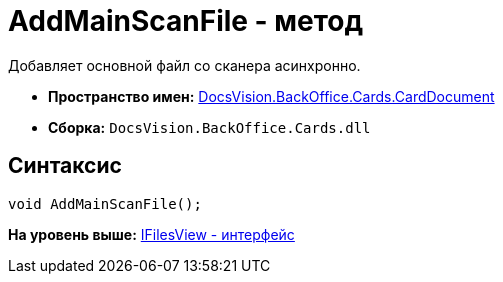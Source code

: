 = AddMainScanFile - метод

Добавляет основной файл со сканера асинхронно.

* [.keyword]*Пространство имен:* xref:CardDocument_NS.adoc[DocsVision.BackOffice.Cards.CardDocument]
* [.keyword]*Сборка:* [.ph .filepath]`DocsVision.BackOffice.Cards.dll`

[[AddMainScanFile_MT__section_jct_3ds_mpb]]
== Синтаксис

[source,pre,codeblock,language-csharp]
----
void AddMainScanFile();
----

*На уровень выше:* xref:../../../../../api/DocsVision/BackOffice/Cards/CardDocument/IFilesView_IN.adoc[IFilesView - интерфейс]
